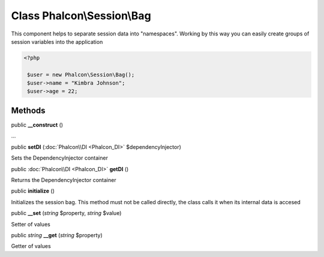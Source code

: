 Class **Phalcon\\Session\\Bag**
===============================

This component helps to separate session data into "namespaces". Working by this way you can easily create groups of session variables into the application 

.. code-block:: php

    <?php

     $user = new Phalcon\Session\Bag();
     $user->name = "Kimbra Johnson";
     $user->age = 22;



Methods
---------

public  **__construct** ()

...


public  **setDI** (:doc:`Phalcon\\DI <Phalcon_DI>` $dependencyInjector)

Sets the DependencyInjector container



public :doc:`Phalcon\\DI <Phalcon_DI>`  **getDI** ()

Returns the DependencyInjector container



public  **initialize** ()

Initializes the session bag. This method must not be called directly, the class calls it when its internal data is accesed



public  **__set** (*string* $property, *string* $value)

Setter of values



public *string*  **__get** (*string* $property)

Getter of values




